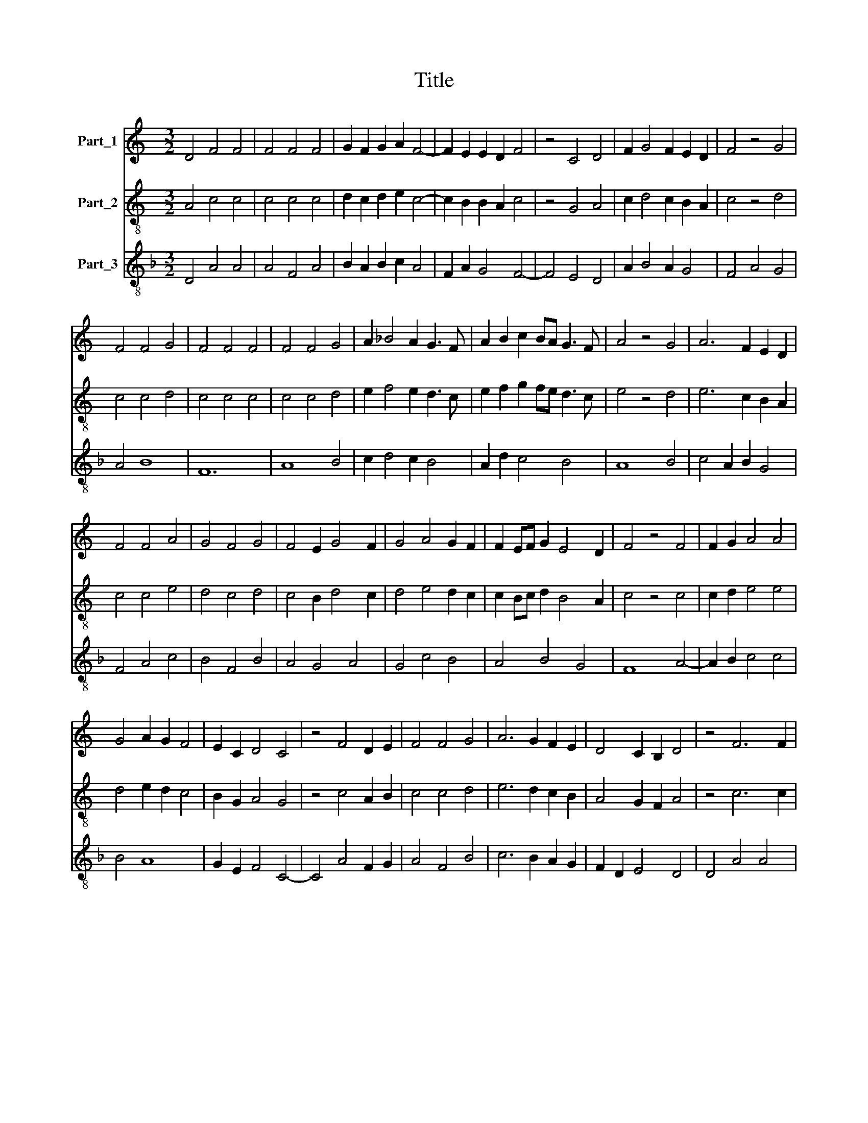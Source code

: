 X:1
T:Title
%%score 1 2 3
L:1/8
M:3/2
K:C
V:1 treble nm="Part_1"
V:2 treble-8 nm="Part_2"
V:3 treble-8 nm="Part_3"
V:1
 D4 F4 F4 | F4 F4 F4 | G2 F2 G2 A2 F4- | F2 E2 E2 D2 F4 | z4 C4 D4 | F2 G4 F2 E2 D2 | F4 z4 G4 | %7
 F4 F4 G4 | F4 F4 F4 | F4 F4 G4 | A2 _B4 A2 G3 F | A2 B2 c2 BA G3 F | A4 z4 G4 | A6 F2 E2 D2 | %14
 F4 F4 A4 | G4 F4 G4 | F4 E2 G4 F2 | G4 A4 G2 F2 | F2 EF G2 E4 D2 | F4 z4 F4 | F2 G2 A4 A4 | %21
 G4 A2 G2 F4 | E2 C2 D4 C4 | z4 F4 D2 E2 | F4 F4 G4 | A6 G2 F2 E2 | D4 C2 B,2 D4 | z4 F6 F2 | %28
 F4 F2 G2 A2 F2 |[M:2/2] F4 E2 D2 |[M:3/2] F12 ||[M:3/2] F4 G4 G4- | G2 F2 G4 G4 | A4 G2 F2 A4 | %34
 z4 A4 A4 | G4 _B4 A2 F2 | G4 F4 z4 | F4 F4 F4 | F6 E2 F4 | G4 F4 D4 | F4 G8 | F12 |] %42
V:2
 A4 c4 c4 | c4 c4 c4 | d2 c2 d2 e2 c4- | c2 B2 B2 A2 c4 | z4 G4 A4 | c2 d4 c2 B2 A2 | c4 z4 d4 | %7
 c4 c4 d4 | c4 c4 c4 | c4 c4 d4 | e2 f4 e2 d3 c | e2 f2 g2 fe d3 c | e4 z4 d4 | e6 c2 B2 A2 | %14
 c4 c4 e4 | d4 c4 d4 | c4 B2 d4 c2 | d4 e4 d2 c2 | c2 Bc d2 B4 A2 | c4 z4 c4 | c2 d2 e4 e4 | %21
 d4 e2 d2 c4 | B2 G2 A4 G4 | z4 c4 A2 B2 | c4 c4 d4 | e6 d2 c2 B2 | A4 G2 F2 A4 | z4 c6 c2 | %28
 c4 c2 d2 e2 c2 |[M:2/2] c4 B2 A2 |[M:3/2] c12 ||[M:3/2] c4 d4 d4- | d2 c2 d4 d4 | e4 d2 c2 e4 | %34
 z4 e4 e4 | d4 f4 e2 c2 | d4 c4 z4 | c4 c4 c4 | c6 B2 c4 | d4 c4 A4 | c4 d8 | c12 |] %42
V:3
[K:F] D4 A4 A4 | A4 F4 A4 | B2 A2 B2 c2 A4 | F2 A2 G4 F4- | F4 E4 D4 | A2 B4 A2 G4 | F4 A4 G4 | %7
 A4 B8 | F12 | A8 B4 | c2 d4 c2 B4 | A2 d2 c4 B4 | A8 B4 | c4 A2 B2 G4 | F4 A4 c4 | B4 F4 B4 | %16
 A4 G4 A4 | G4 c4 B4 | A4 B4 G4 | F8 A4- | A2 B2 c4 c4 | B4 A8 | G2 E2 F4 C4- | C4 A4 F2 G2 | %24
 A4 F4 B4 | c6 B2 A2 G2 | F2 D2 E4 D4 | D4 A4 A4 | F4 A2 B2 c2 A2 |[M:2/2] F2 A2 G4 |[M:3/2] F12 || %31
[M:3/2] F4 B4 B4- | B2 A2 B2 G4 B2 | c4 B4 A4 | z4 c4 c4 | G4 d4 c2 A2 | B4 F4 z4 | A4 A4 F4 | %38
 A6 G2 F4 | B4 F8 | A4 B8 | F12 |] %42

